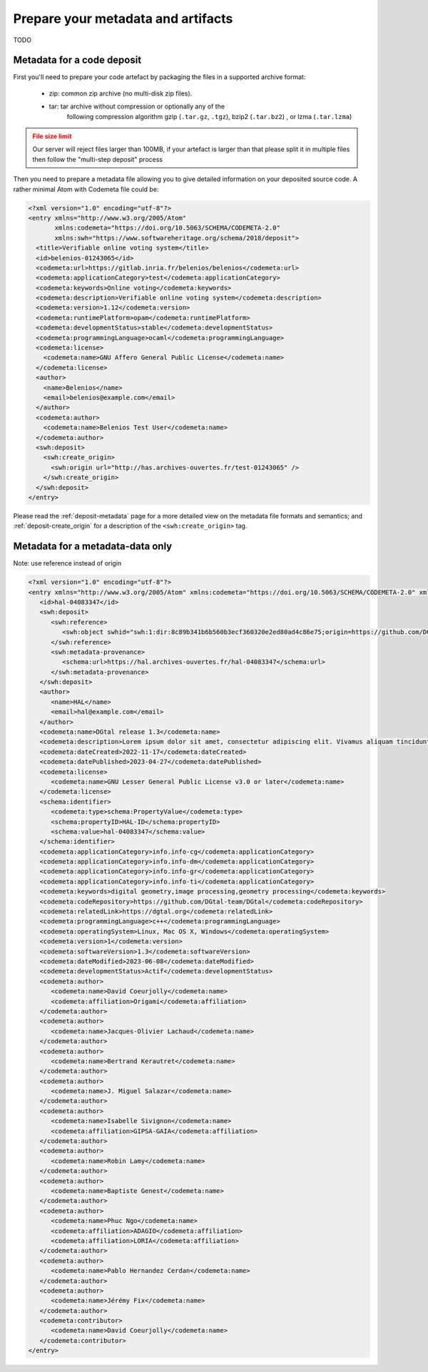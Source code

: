 .. _deposit-prepare:


Prepare your metadata and artifacts
===================================

TODO

Metadata for a code deposit
---------------------------

First you'll need to prepare your code artefact by packaging the files in a supported
archive format:

  - zip: common zip archive (no multi-disk zip files).
  - tar: tar archive without compression or optionally any of the
         following compression algorithm gzip (``.tar.gz``, ``.tgz``), bzip2
         (``.tar.bz2``) , or lzma (``.tar.lzma``)

.. admonition:: File size limit
   :class: warning

   Our server will reject files larger than 100MB, if your artefact is larger than that
   please split it in multiple files then follow the "multi-step deposit" process

Then you need to prepare a metadata file allowing you to give detailed
information on your deposited source code. A rather minimal Atom with Codemeta
file could be:

.. code-block:: xml

   <?xml version="1.0" encoding="utf-8"?>
   <entry xmlns="http://www.w3.org/2005/Atom"
          xmlns:codemeta="https://doi.org/10.5063/SCHEMA/CODEMETA-2.0"
          xmlns:swh="https://www.softwareheritage.org/schema/2018/deposit">
     <title>Verifiable online voting system</title>
     <id>belenios-01243065</id>
     <codemeta:url>https://gitlab.inria.fr/belenios/belenios</codemeta:url>
     <codemeta:applicationCategory>test</codemeta:applicationCategory>
     <codemeta:keywords>Online voting</codemeta:keywords>
     <codemeta:description>Verifiable online voting system</codemeta:description>
     <codemeta:version>1.12</codemeta:version>
     <codemeta:runtimePlatform>opam</codemeta:runtimePlatform>
     <codemeta:developmentStatus>stable</codemeta:developmentStatus>
     <codemeta:programmingLanguage>ocaml</codemeta:programmingLanguage>
     <codemeta:license>
       <codemeta:name>GNU Affero General Public License</codemeta:name>
     </codemeta:license>
     <author>
       <name>Belenios</name>
       <email>belenios@example.com</email>
     </author>
     <codemeta:author>
       <codemeta:name>Belenios Test User</codemeta:name>
     </codemeta:author>
     <swh:deposit>
       <swh:create_origin>
         <swh:origin url="http://has.archives-ouvertes.fr/test-01243065" />
       </swh:create_origin>
     </swh:deposit>
   </entry>

Please read the :ref:`deposit-metadata` page for a more detailed view on the
metadata file formats and semantics; and :ref:`deposit-create_origin` for
a description of the ``<swh:create_origin>`` tag.

Metadata for a metadata-data only
-------------

Note: use reference instead of origin

.. code-block:: xml

   <?xml version="1.0" encoding="utf-8"?>
   <entry xmlns="http://www.w3.org/2005/Atom" xmlns:codemeta="https://doi.org/10.5063/SCHEMA/CODEMETA-2.0" xmlns:schema="http://schema.org/" xmlns:swh="https://www.softwareheritage.org/schema/2018/deposit">
      <id>hal-04083347</id>
      <swh:deposit>
         <swh:reference>
            <swh:object swhid="swh:1:dir:8c89b341b6b560b3ecf360320e2ed80ad4c86e75;origin=https://github.com/DGtal-team/DGtal;visit=swh:1:snp:f80492b7a4f99939464109fe6c7477b239a9759d;anchor=swh:1:rev:2320dba603919c2ee7be6a9cf8af514273ecd7e4"/>
         </swh:reference>
         <swh:metadata-provenance>
            <schema:url>https://hal.archives-ouvertes.fr/hal-04083347</schema:url>
         </swh:metadata-provenance>
      </swh:deposit>
      <author>
         <name>HAL</name>
         <email>hal@example.com</email>
      </author>
      <codemeta:name>DGtal release 1.3</codemeta:name>
      <codemeta:description>Lorem ipsum dolor sit amet, consectetur adipiscing elit. Vivamus aliquam tincidunt lacus, ut mollis tellus volutpat a. Mauris ut ornare mauris. Suspendisse elementum lacinia erat, at ornare lorem fringilla vel. Aliquam sagittis dictum cursus. Etiam ut porta libero, ut malesuada augue. In viverra felis justo, a ullamcorper sem consectetur sed. Sed in euismod nunc.</codemeta:description>
      <codemeta:dateCreated>2022-11-17</codemeta:dateCreated>
      <codemeta:datePublished>2023-04-27</codemeta:datePublished>
      <codemeta:license>
         <codemeta:name>GNU Lesser General Public License v3.0 or later</codemeta:name>
      </codemeta:license>
      <schema:identifier>
         <codemeta:type>schema:PropertyValue</codemeta:type>
         <schema:propertyID>HAL-ID</schema:propertyID>
         <schema:value>hal-04083347</schema:value>
      </schema:identifier>
      <codemeta:applicationCategory>info.info-cg</codemeta:applicationCategory>
      <codemeta:applicationCategory>info.info-dm</codemeta:applicationCategory>
      <codemeta:applicationCategory>info.info-gr</codemeta:applicationCategory>
      <codemeta:applicationCategory>info.info-ti</codemeta:applicationCategory>
      <codemeta:keywords>digital geometry,image processing,geometry processing</codemeta:keywords>
      <codemeta:codeRepository>https://github.com/DGtal-team/DGtal</codemeta:codeRepository>
      <codemeta:relatedLink>https://dgtal.org</codemeta:relatedLink>
      <codemeta:programmingLanguage>c++</codemeta:programmingLanguage>
      <codemeta:operatingSystem>Linux, Mac OS X, Windows</codemeta:operatingSystem>
      <codemeta:version>1</codemeta:version>
      <codemeta:softwareVersion>1.3</codemeta:softwareVersion>
      <codemeta:dateModified>2023-06-08</codemeta:dateModified>
      <codemeta:developmentStatus>Actif</codemeta:developmentStatus>
      <codemeta:author>
         <codemeta:name>David Coeurjolly</codemeta:name>
         <codemeta:affiliation>Origami</codemeta:affiliation>
      </codemeta:author>
      <codemeta:author>
         <codemeta:name>Jacques-Olivier Lachaud</codemeta:name>
      </codemeta:author>
      <codemeta:author>
         <codemeta:name>Bertrand Kerautret</codemeta:name>
      </codemeta:author>
      <codemeta:author>
         <codemeta:name>J. Miguel Salazar</codemeta:name>
      </codemeta:author>
      <codemeta:author>
         <codemeta:name>Isabelle Sivignon</codemeta:name>
         <codemeta:affiliation>GIPSA-GAIA</codemeta:affiliation>
      </codemeta:author>
      <codemeta:author>
         <codemeta:name>Robin Lamy</codemeta:name>
      </codemeta:author>
      <codemeta:author>
         <codemeta:name>Baptiste Genest</codemeta:name>
      </codemeta:author>
      <codemeta:author>
         <codemeta:name>Phuc Ngo</codemeta:name>
         <codemeta:affiliation>ADAGIO</codemeta:affiliation>
         <codemeta:affiliation>LORIA</codemeta:affiliation>
      </codemeta:author>
      <codemeta:author>
         <codemeta:name>Pablo Hernandez Cerdan</codemeta:name>
      </codemeta:author>
      <codemeta:author>
         <codemeta:name>Jérémy Fix</codemeta:name>
      </codemeta:author>
      <codemeta:contributor>
         <codemeta:name>David Coeurjolly</codemeta:name>
      </codemeta:contributor>
   </entry>


